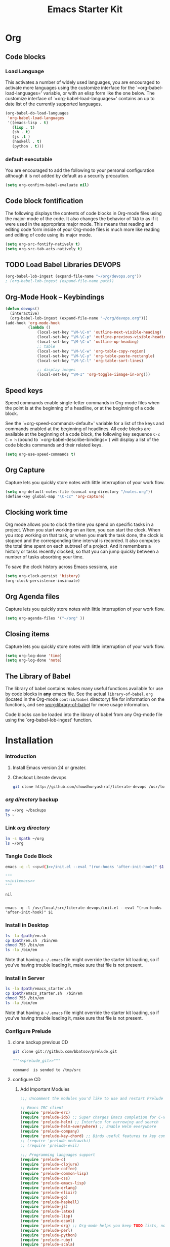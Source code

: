 #+TITLE: Emacs Starter Kit
#+OPTIONS: toc:2 num:nil ^:nil
* Org
** Code blocks
*** Load Language
   :PROPERTIES:
   :CUSTOM_ID: babel
   :END:
This activates a number of widely used languages, you are encouraged
to activate more languages using the customize interface for the
`=org-babel-load-languages=' variable, or with an elisp form like the
one below.  The customize interface of `=org-babel-load-languages='
contains an up to date list of the currently supported languages.
#+begin_src emacs-lisp
      (org-babel-do-load-languages
       'org-babel-load-languages
       '((emacs-lisp . t)
         (lisp . t)
         (sh . t)
         (js .t )
         (haskell . t)
         (python . t)))
#+end_src
*** default executable
   :PROPERTIES:
   :CUSTOM_ID: babel_eval_yes
   :END:

You are encouraged to add the following to your personal configuration
although it is not added by default as a security precaution.
#+begin_src emacs-lisp
  (setq org-confirm-babel-evaluate nil)
#+end_src

** Code block fontification
   :PROPERTIES:
   :CUSTOM_ID: code-block-fontification
   :END:
The following displays the contents of code blocks in Org-mode files
using the major-mode of the code.  It also changes the behavior of
=TAB= to as if it were used in the appropriate major mode.  This means
that reading and editing code form inside of your Org-mode files is
much more like reading and editing of code using its major mode.
#+begin_src emacs-lisp
  (setq org-src-fontify-natively t)
  (setq org-src-tab-acts-natively t)
#+end_src

#+RESULTS:
: t

** TODO Load Babel Libraries                                         :DEVOPS:
   :PROPERTIES:
   :CUSTOM_ID: code-block-org-devops
   :END:

#+BEGIN_SRC emacs-lisp :var path="/usr/local/src/literate-devops/devops.org"
(org-babel-lob-ingest (expand-file-name "~/org/devops.org"))
; (org-babel-lob-ingest (expand-file-name path))
#+END_SRC

#+RESULTS:
: 19

** Org-Mode Hook -- Keybindings
   :PROPERTIES:
   :CUSTOM_ID: keybindings
   :END:
#+begin_src emacs-lisp
  (defun devops()
    (interactive)
    (org-babel-lob-ingest (expand-file-name "~/org/devops.org")))
  (add-hook 'org-mode-hook
            (lambda ()
                (local-set-key "\M-\C-n" 'outline-next-visible-heading)
                (local-set-key "\M-\C-p" 'outline-previous-visible-heading)
                (local-set-key "\M-\C-u" 'outline-up-heading)
                ;; table
                (local-set-key "\M-\C-w" 'org-table-copy-region)
                (local-set-key "\M-\C-y" 'org-table-paste-rectangle)
                (local-set-key "\M-\C-l" 'org-table-sort-lines)

                ;; display images
                (local-set-key "\M-I" 'org-toggle-iimage-in-org)))

#+end_src

** Speed keys
   :PROPERTIES:
   :CUSTOM_ID: speed-keys
   :END:
Speed commands enable single-letter commands in Org-mode files when
the point is at the beginning of a headline, or at the beginning of a
code block.

See the `=org-speed-commands-default=' variable for a list of the keys
and commands enabled at the beginning of headlines.  All code blocks
are available at the beginning of a code block, the following key
sequence =C-c C-v h= (bound to `=org-babel-describe-bindings=') will
display a list of the code blocks commands and their related keys.

#+begin_src emacs-lisp
  (setq org-use-speed-commands t)
#+end_src

** Org Capture
   :PROPERTIES:
   :CUSTOM_ID: code-block-org-capture
   :END:
Capture lets you quickly store notes with little interruption of your
work flow.

#+BEGIN_SRC emacs-lisp
(setq org-default-notes-file (concat org-directory "/notes.org"))
(define-key global-map "\C-cc" 'org-capture)
#+END_SRC

#+RESULTS:
: org-capture

**  Clocking work time
   :PROPERTIES:
   :CUSTOM_ID: code-block-org-clock
   :END:
Org mode allows you to clock the time you spend on specific tasks in a project. When you start working on an item, you can start the clock. When you stop working on that task, or when you mark the task done, the clock is stopped and the corresponding time interval is recorded. It also computes the total time spent on each subtree1 of a project. And it remembers a history or tasks recently clocked, so that you can jump quickly between a number of tasks absorbing your time.

To save the clock history across Emacs sessions, use

#+BEGIN_SRC emacs-lisp
(setq org-clock-persist 'history)
(org-clock-persistence-insinuate)
#+END_SRC

#+RESULTS:
: org-capture

** Org Agenda files
   :PROPERTIES:
   :CUSTOM_ID: code-block-org-agenda
   :END:
Capture lets you quickly store notes with little interruption of your
work flow.

#+BEGIN_SRC emacs-lisp
(setq org-agenda-files '("~/org" ))
#+END_SRC

#+RESULTS:
| ~/org | ~/literate-emacs/ |
** Closing items
   :PROPERTIES:
   :CUSTOM_ID: code-block-org-closing-items
   :END:
Capture lets you quickly store notes with little interruption of your
work flow.

#+BEGIN_SRC emacs-lisp
(setq org-log-done 'time)
(setq org-log-done 'note)
#+END_SRC

#+RESULTS:
: time

** The Library of Babel
   :PROPERTIES:
   :CUSTOM_ID: library-of-babel
   :END:
The library of babel contains makes many useful functions available
for use by code blocks in *any* emacs file.  See the actual
=library-of-babel.org= (located in the Org-mode =contrib/babel=
directory) file for information on the functions, and see
[[http://orgmode.org/worg/org-contrib/babel/intro.php#library-of-babel][worg:library-of-babel]] for more usage information.

Code blocks can be loaded into the library of babel from any Org-mode
file using the `org-babel-lob-ingest' function.

* Installation
   :PROPERTIES:
   :CUSTOM_ID: installation
   :END:
*** Introduction
1. Install Emacs version 24 or greater.
2. Checkout Literate devops
   #+begin_src sh
     git clone http://github.com/chowdhuryashraf/literate-devops /usr/local/src/
   #+end_src
*** [[~/org][org directory]] backup
#+BEGIN_SRC sh
mv ~/org ~/backups
ls ~
#+END_SRC

#+RESULTS:
: abc.wav

*** Link [[~/org][org directory]]
#+BEGIN_SRC sh :var path=pwd()
ln -s $path ~/org
ls ~/org
#+END_SRC

#+RESULTS:
| #starter-kit.org#                |
| arch.org                         |
| devops.org                       |
| git.org                          |
| init.el                          |
| job                              |
| learn.org                        |
| linux.org                        |
| notes.org                        |
| ssh                              |
| starter-kit-bindings.org         |
| starter-kit-defuns.org           |
| starter-kit-misc-recommended.org |
| starter-kit-misc.org             |
| starter-kit-org.org              |
| starter-kit.org                  |
| usb                              |

*** Tangle Code Block
#+NAME: initemacs
#+begin_src sh :noweb yes
  emacs -q -l <<pwd()>>/init.el --eval "(run-hooks 'after-init-hook)" $1
#+end_src

#+call: wrap("initemacs") :results raw

#+NAME: initemacs_tofile
#+BEGIN_SRC python :session :noweb yes :post fwrite("em.sh",*this*)
"""
<<initemacs>>
"""
#+END_SRC

#+RESULTS: initemacs_tofile
: nil

#+call: fread("em.sh")

#+RESULTS:
:
: emacs -q -l /usr/local/src/literate-devops/init.el --eval "(run-hooks 'after-init-hook)" $1

*** Install in Desktop
#+BEGIN_SRC sh :var path=pwd()   :dir /su:root@localhost:
ls -la $path/em.sh
cp $path/em.sh  /bin/em
chmod 755 /bin/em
ls -la /bin/em
#+END_SRC

#+RESULTS:
| -rw-r--r-- | 1 | root | root | 93 | Feb | 9 | 22:00 | /usr/local/src/literate-devops/em.sh |
| -rwxr-xr-x | 1 | root | root | 93 | Feb | 9 | 22:00 | /bin/em                              |

Note that having a =~/.emacs= file might override the starter kit
loading, so if you've having trouble loading it, make sure that file
is not present.

*** Install in Server
#+BEGIN_SRC sh :var path=pwd()
ls -la $path/emacs_starter.sh
cp $path/emacs_starter.sh  /bin/em
chmod 755 /bin/em
ls -la /bin/em
#+END_SRC

#+RESULTS:
| -rwxr-xr-x | 1 | root | root | 158 | Jan | 22 | 18:06 | /usr/local/src/literate-devops/emacs_starter.sh |
| -rwxr-xr-x | 1 | root | root | 158 | Jan | 22 | 18:06 | /bin/em                                         |


Note that having a =~/.emacs= file might override the starter kit
loading, so if you've having trouble loading it, make sure that file
is not present.

*** Configure Prelude
**** clone  backup previous						 :CD:
   :PROPERTIES:
   :dir: /usr/local/src
   :END:
#+NAME: prelude_git
#+BEGIN_SRC sh
git clone git://github.com/bbatsov/prelude.git
#+END_SRC

#+call: wrap("prelude_git", "aync") :results raw

#+RESULTS:
#+NAME: prelude_git_aync
#+BEGIN_SRC python :session :noweb yes :post cmdaync(*this*)
"""<<prelude_git>>"""
#+END_SRC

#+RESULTS: prelude_git_aync
: command  is sended to /tmp/src

**** configure								 :CD:
   :PROPERTIES:
   :dir: /usr/local/src/prelude
   :END:
***** Add Important Modules
#+NAME: prelude-modules
#+BEGIN_SRC emacs-lisp
;;; Uncomment the modules you'd like to use and restart Prelude afterwards

;; Emacs IRC client
(require 'prelude-erc)
(require 'prelude-ido) ;; Super charges Emacs completion for C-x C-f and more
(require 'prelude-helm) ;; Interface for narrowing and search
(require 'prelude-helm-everywhere) ;; Enable Helm everywhere
(require 'prelude-company)
(require 'prelude-key-chord) ;; Binds useful features to key combinations
;; (require 'prelude-mediawiki)
;; (require 'prelude-evil)

;;; Programming languages support
(require 'prelude-c)
(require 'prelude-clojure)
(require 'prelude-coffee)
(require 'prelude-common-lisp)
(require 'prelude-css)
(require 'prelude-emacs-lisp)
(require 'prelude-erlang)
(require 'prelude-elixir)
(require 'prelude-go)
(require 'prelude-haskell)
(require 'prelude-js)
(require 'prelude-latex)
(require 'prelude-lisp)
(require 'prelude-ocaml)
(require 'prelude-org) ;; Org-mode helps you keep TODO lists, notes and more
(require 'prelude-perl)
(require 'prelude-python)
(require 'prelude-ruby)
(require 'prelude-scala)
(require 'prelude-scheme)
(require 'prelude-shell)
(require 'prelude-scss)
(require 'prelude-web) ;; Emacs mode for web templates
(require 'prelude-xml)
(require 'prelude-yaml)
#+END_SRC

#+call: wrap("prelude-modules","fwrite","prelude-modules.el") :results raw

#+RESULTS:
#+NAME: prelude-modules_fwrite
#+BEGIN_SRC python :session :noweb yes :post fwrite("prelude-modules.el",*this*)
"""
<<prelude-modules>>
"""
#+END_SRC
0
***** Add devops and orgmode
:PROPERTIES:
:DIR: /usr/local/src/literate-devops/
:END:
#+NAME: customprelude
#+BEGIN_SRC emacs-lisp
;;; hello
(setq starter-kit-dir "~/org")
(org-babel-load-file (expand-file-name "starter-kit.org" starter-kit-dir))
(custom-set-variables
 ;; custom-set-variables was added by Custom.
 ;; If you edit it by hand, you could mess it up, so be careful.
 ;; Your init file should contain only one such instance.
 ;; If there is more than one, they won't work right.
 '(js2-basic-offset 2))
(custom-set-faces
 ;; custom-set-faces was added by Custom.
 ;; If you edit it by hand, you could mess it up, so be careful.
 ;; Your init file should contain only one such instance.
 ;; If there is more than one, they won't work right.
 )
#+END_SRC

#+call: wrap("customprelude","fwrite","custom.el") :results raw

#+RESULTS:
#+NAME: customprelude_fwrite
#+BEGIN_SRC python :session :noweb yes :post fwrite("custom.el",*this*)
"""
<<customprelude>>
"""
#+END_SRC

#+RESULTS: customprelude_fwrite
: nil

#+call: fread("custom.el")

***** Link literate-devops to prelude configaration
#+BEGIN_SRC sh
ln -s   /usr/local/src/literate-devops/custom.el /usr/local/src/prelude/personal/custom.el
#+END_SRC

#+RESULTS:
***** Emacs Setup For Debain
#+NAME: ealias
#+begin_src sh
alias emd='emacs --daemon'
alias e='emacsclient -t'
alias ec='emacsclient -c'
alias vim='emacsclient -t'
alias vi='emacsclient -t'
export TERM=xterm-256color
#+end_src

#+BEGIN_SRC sh
cat ~/.bashrc
#+END_SRC

#+RESULTS:

#+call: wrap("ealias","fwrite","~/.bashrc") :results raw


#+call: fread("~/.bashrc")

#+RESULTS:
#+NAME: ealias_fwrite
#+BEGIN_SRC python :session :noweb yes :post fwrite("~/.bashrc",*this*)
"""
<<ealias>>
"""
#+END_SRC

#+RESULTS: ealias_fwrite
: nil

#+call: fread("~/.bashrc")

#+RESULTS:
:
: alias emd='emacs --daemon'
: alias e='emacsclient -t'
: alias ec='emacsclient -c'
: alias vim='emacsclient -t'
: alias vi='emacsclient -t'
: export TERM=xterm-256color

***** Emacs Setup For Arch
#+NAME: ealiasarch
#+begin_src sh
alias emd='emacs --daemon'
alias e='emacsclient -t'
alias ec='emacsclient -c'
alias vim='emacsclient -t'
alias vi='emacsclient -t'
#set -x TERM xterm-256color
#+end_src

#+call: wrap("ealiasarch") :results raw


#+call: fwrite("~/.bashrc", ealias_txt())

#+RESULTS:
  - Wrap ealiasarch
#+NAME: ealiasarch_txt
#+BEGIN_SRC python :session :noweb yes
"""
<<ealiasarch>>
"""
#+END_SRC

#+call: fwrite("~/.config/fish/config.fish", ealiasarch_txt())

#+RESULTS:
: nil
#+call: fread("~/.config/fish/config.fish")

#+RESULTS:
:
: alias emd='emacs --daemon'
: alias e='emacsclient -t'
: alias ec='emacsclient -c'
: alias vim='emacsclient -t'
: alias vi='emacsclient -t'
: #set -x TERM xterm-256color

***** backup exising [[~/.emacs.d][emacs.d]] and link prelude
#+BEGIN_SRC sh
mv ~/.emacs.d ~/backups/
ls -la ~/.emacs.d
#+END_SRC

#+RESULTS:

#+BEGIN_SRC sh :noweb yes
dr=`pwd`
ln -s /usr/local/src/prelude ~/.emacs.d
ls -l ~/.emacs.d
#+END_SRC

#+RESULTS:
: lrwxrwxrwx 1 root root 22 ফেব্রু  10 21:39 /root/.emacs.d -> /usr/local/src/prelude

***** Run Prelude for the First time
#+NAME: emacs
#+BEGIN_SRC sh
emacs
#+END_SRC

#+call: wrap("emacs","aync") :results raw

#+RESULTS:
#+NAME: emacs_aync
#+BEGIN_SRC python :session :noweb yes :post cmdaync(*this*)
"""<<emacs>>"""
#+END_SRC

#+RESULTS: emacs_aync
: command  is sended to /tmp/prelude
